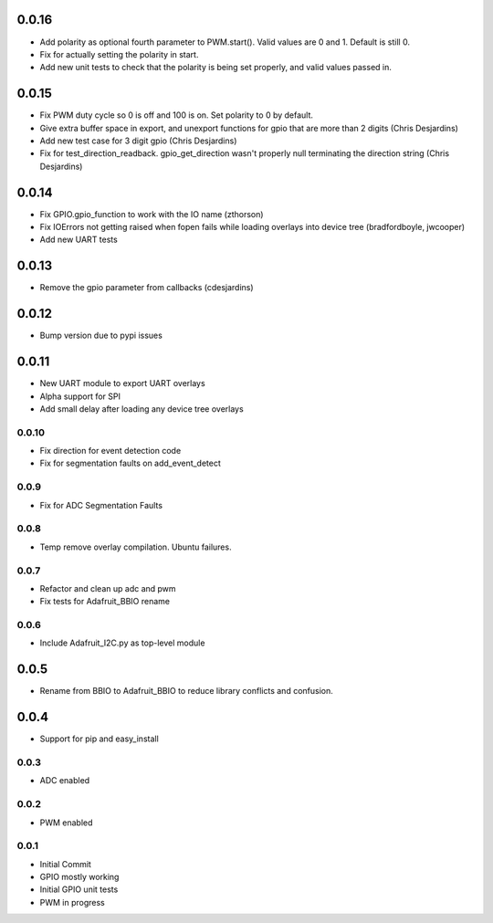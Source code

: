 0.0.16
----
* Add polarity as optional fourth parameter to PWM.start().  Valid values are 0 and 1.  Default is still 0.
* Fix for actually setting the polarity in start.
* Add new unit tests to check that the polarity is being set properly, and valid values passed in.

0.0.15
----
* Fix PWM duty cycle so 0 is off and 100 is on.  Set polarity to 0 by default.
* Give extra buffer space in export, and unexport functions for gpio that are more than 2 digits (Chris Desjardins)
* Add new test case for 3 digit gpio (Chris Desjardins)
* Fix for test_direction_readback. gpio_get_direction wasn't properly null terminating the direction string (Chris Desjardins)

0.0.14
----
* Fix GPIO.gpio_function to work with the IO name (zthorson)
* Fix IOErrors not getting raised when fopen fails while loading overlays into device tree (bradfordboyle, jwcooper)
* Add new UART tests

0.0.13
----
* Remove the gpio parameter from callbacks (cdesjardins)

0.0.12
----
* Bump version due to pypi issues

0.0.11
----
* New UART module to export UART overlays
* Alpha support for SPI
* Add small delay after loading any device tree overlays

0.0.10
____
* Fix direction for event detection code
* Fix for segmentation faults on add_event_detect

0.0.9
____
* Fix for ADC Segmentation Faults

0.0.8
____
* Temp remove overlay compilation.  Ubuntu failures.

0.0.7
____
* Refactor and clean up adc and pwm
* Fix tests for Adafruit_BBIO rename

0.0.6
____
* Include Adafruit_I2C.py as top-level module

0.0.5
----
* Rename from BBIO to Adafruit_BBIO to reduce library conflicts and confusion.

0.0.4
----
* Support for pip and easy_install

0.0.3
____
* ADC enabled

0.0.2
____
* PWM enabled

0.0.1
____
* Initial Commit
* GPIO mostly working
* Initial GPIO unit tests
* PWM in progress
